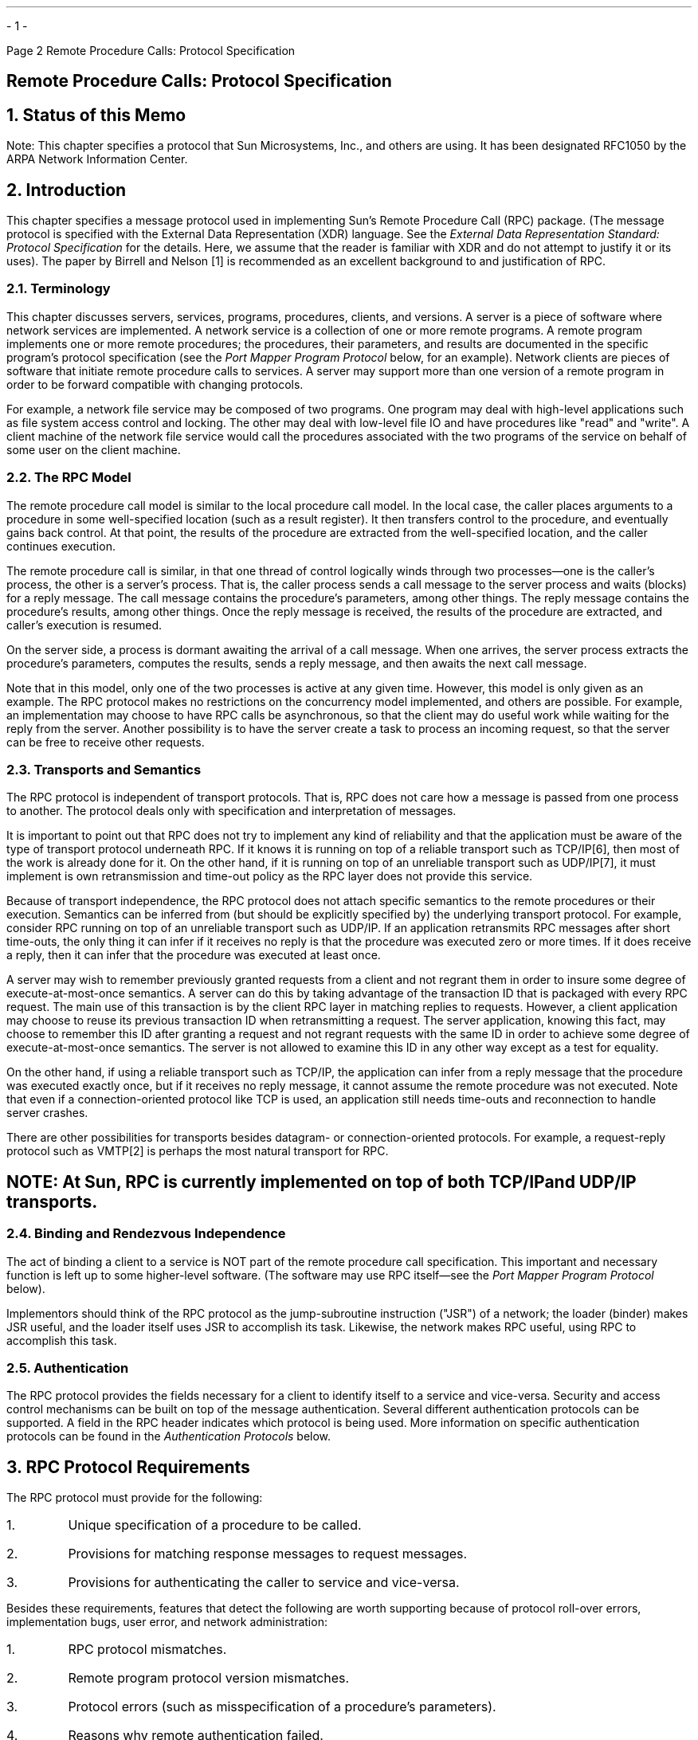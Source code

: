 .\"
.\" Must use  --  tbl  --  with this one
.\"
.\" @(#)rpc.rfc.ms	2.2 88/08/05 4.0 RPCSRC
.\" $FreeBSD: stable/12/share/doc/psd/26.rpcrfc/rpc.rfc.ms 216178 2010-12-04 10:11:20Z uqs $
.\"
.de BT
.if \\n%=1 .tl ''- % -''
..
.ND
.\" prevent excess underlining in nroff
.if n .fp 2 R
.OH 'Remote Procedure Calls: Protocol Specification''Page %'
.EH 'Page %''Remote Procedure Calls: Protocol Specification'
.if \n%=1 .bp
.SH
\&Remote Procedure Calls: Protocol Specification
.LP
.NH 0
\&Status of this Memo
.LP
Note: This chapter specifies a protocol that Sun Microsystems, Inc.,
and others are using.  
It has been designated RFC1050 by the ARPA Network
Information Center.
.LP
.NH 1
\&Introduction
.LP
This chapter specifies  a  message protocol  used in implementing
Sun's Remote Procedure Call (RPC) package.  (The message protocol is
specified with the External Data Representation (XDR) language.
See the
.I "External Data Representation Standard: Protocol Specification"
for the details.  Here, we assume that  the  reader is familiar  
with XDR and do not attempt to justify it or its uses).  The paper
by Birrell and Nelson [1]  is recommended as an  excellent background
to  and justification of RPC.
.NH 2
\&Terminology
.LP
This chapter discusses servers, services, programs, procedures,
clients, and versions.  A server is a piece of software where network
services are implemented.  A network service is a collection of one
or more remote programs.  A remote program implements one or more
remote procedures; the procedures, their parameters, and results are
documented in the specific program's protocol specification (see the
\fIPort Mapper Program Protocol\fP\, below, for an example).  Network
clients are pieces of software that initiate remote procedure calls
to services.  A server may support more than one version of a remote
program in order to be forward compatible with changing protocols.
.LP
For example, a network file service may be composed of two programs.
One program may deal with high-level applications such as file system
access control and locking.  The other may deal with low-level file
IO and have procedures like "read" and "write".  A client machine of
the network file service would call the procedures associated with
the two programs of the service on behalf of some user on the client
machine.
.NH 2
\&The RPC Model
.LP
The remote procedure call model is similar to the local procedure
call model.  In the local case, the caller places arguments to a
procedure in some well-specified location (such as a result
register).  It then transfers control to the procedure, and
eventually gains back control.  At that point, the results of the
procedure are extracted from the well-specified location, and the
caller continues execution.
.LP
The remote procedure call is similar, in that one thread of control
logically winds through two processes\(emone is the caller's process,
the other is a server's process.  That is, the caller process sends a
call message to the server process and waits (blocks) for a reply
message.  The call message contains the procedure's parameters, among
other things.  The reply message contains the procedure's results,
among other things.  Once the reply message is received, the results
of the procedure are extracted, and caller's execution is resumed.
.LP
On the server side, a process is dormant awaiting the arrival of a
call message.  When one arrives, the server process extracts the
procedure's parameters, computes the results, sends a reply message,
and then awaits the next call message.
.LP
Note that in this model, only one of the two processes is active at
any given time.  However, this model is only given as an example.
The RPC protocol makes no restrictions on the concurrency model
implemented, and others are possible.  For example, an implementation
may choose to have RPC calls be asynchronous, so that the client may
do useful work while waiting for the reply from the server.  Another
possibility is to have the server create a task to process an
incoming request, so that the server can be free to receive other
requests.
.NH 2
\&Transports and Semantics
.LP
The RPC protocol is independent of transport protocols.  That is, RPC
does not care how a message is passed from one process to another.
The protocol deals only with specification and interpretation of
messages.
.LP
It is important to point out that RPC does not try to implement any
kind of reliability and that the application must be aware of the
type of transport protocol underneath RPC.  If it knows it is running
on top of a reliable transport such as TCP/IP[6], then most of the
work is already done for it.  On the other hand, if it is running on
top of an unreliable transport such as UDP/IP[7], it must implement
is own retransmission and time-out policy as the RPC layer does not
provide this service.
.LP
Because of transport independence, the RPC protocol does not attach
specific semantics to the remote procedures or their execution.
Semantics can be inferred from (but should be explicitly specified
by) the underlying transport protocol.  For example, consider RPC
running on top of an unreliable transport such as UDP/IP.  If an
application retransmits RPC messages after short time-outs, the only
thing it can infer if it receives no reply is that the procedure was
executed zero or more times.  If it does receive a reply, then it can
infer that the procedure was executed at least once.
.LP
A server may wish to remember previously granted requests from a
client and not regrant them in order to insure some degree of
execute-at-most-once semantics.  A server can do this by taking
advantage of the transaction ID that is packaged with every RPC
request.  The main use of this transaction is by the client RPC layer
in matching replies to requests.  However, a client application may
choose to reuse its previous transaction ID when retransmitting a
request.  The server application, knowing this fact, may choose to
remember this ID after granting a request and not regrant requests
with the same ID in order to achieve some degree of
execute-at-most-once semantics.  The server is not allowed to examine
this ID in any other way except as a test for equality.
.LP
On the other hand, if using a reliable transport such as TCP/IP, the
application can infer from a reply message that the procedure was
executed exactly once, but if it receives no reply message, it cannot
assume the remote procedure was not executed.  Note that even if a
connection-oriented protocol like TCP is used, an application still
needs time-outs and reconnection to handle server crashes.
.LP
There are other possibilities for transports besides datagram- or
connection-oriented protocols.  For example, a request-reply protocol
such as VMTP[2] is perhaps the most natural transport for RPC.
.SH
.I
NOTE:  At Sun, RPC is currently implemented on top of both TCP/IP
and UDP/IP transports.
.LP
.NH 2
\&Binding and Rendezvous Independence
.LP
The act of binding a client to a service is NOT part of the remote
procedure call specification.  This important and necessary function
is left up to some higher-level software.  (The software may use RPC
itself\(emsee the \fIPort Mapper Program Protocol\fP\, below).
.LP
Implementors should think of the RPC protocol as the jump-subroutine
instruction ("JSR") of a network; the loader (binder) makes JSR
useful, and the loader itself uses JSR to accomplish its task.
Likewise, the network makes RPC useful, using RPC to accomplish this
task.
.NH 2
\&Authentication
.LP
The RPC protocol provides the fields necessary for a client to
identify itself to a service and vice-versa.  Security and access
control mechanisms can be built on top of the message authentication.
Several different authentication protocols can be supported.  A field
in the RPC header indicates which protocol is being used.  More
information on specific authentication protocols can be found in the
\fIAuthentication Protocols\fP\,
below.
.KS
.NH 1
\&RPC Protocol Requirements
.LP
The RPC protocol must provide for the following:
.IP  1.
Unique specification of a procedure to be called.
.IP  2.
Provisions for matching response messages to request messages.
.KE
.IP  3.
Provisions for authenticating the caller to service and vice-versa.
.LP
Besides these requirements, features that detect the following are
worth supporting because of protocol roll-over errors, implementation
bugs, user error, and network administration:
.IP  1.
RPC protocol mismatches.
.IP  2.
Remote program protocol version mismatches.
.IP  3.
Protocol errors (such as misspecification of a procedure's parameters).
.IP  4.
Reasons why remote authentication failed.
.IP  5.
Any other reasons why the desired procedure was not called.
.NH 2
\&Programs and Procedures
.LP
The RPC call message has three unsigned fields:  remote program
number, remote program version number, and remote procedure number.
The three fields uniquely identify the procedure to be called.
Program numbers are administered by some central authority (like
Sun).  Once an implementor has a program number, he can implement his
remote program; the first implementation would most likely have the
version number of 1.  Because most new protocols evolve into better,
stable, and mature protocols, a version field of the call message
identifies which version of the protocol the caller is using.
Version numbers make speaking old and new protocols through the same
server process possible.
.LP
The procedure number identifies the procedure to be called.  These
numbers are documented in the specific program's protocol
specification.  For example, a file service's protocol specification
may state that its procedure number 5 is "read" and procedure number
12 is "write".
.LP
Just as remote program protocols may change over several versions,
the actual RPC message protocol could also change.  Therefore, the
call message also has in it the RPC version number, which is always
equal to two for the version of RPC described here.
.LP
The reply message to a request  message  has enough  information to
distinguish the following error conditions:
.IP  1.
The remote implementation of RPC does speak protocol version 2.
The lowest and highest supported RPC version numbers are returned.
.IP  2.
The remote program is not available on the remote system.
.IP  3.
The remote program does not support the requested version number.
The lowest and highest supported remote program version numbers are
returned.
.IP  4.
The requested procedure number does not exist.  (This is usually a
caller side protocol or programming error.)
.IP  5.
The parameters to the remote procedure appear to be garbage from the
server's point of view.  (Again, this is usually caused by a
disagreement about the protocol between client and service.)
.NH 2
\&Authentication
.LP
Provisions for authentication of caller to service and vice-versa are
provided as a part of the RPC protocol.  The call message has two
authentication fields, the credentials and verifier.  The reply
message has one authentication field, the response verifier.  The RPC
protocol specification defines all three fields to be the following
opaque type:
.DS
.ft CW
.vs 11
enum auth_flavor {
    AUTH_NULL        = 0,
    AUTH_UNIX        = 1,
    AUTH_SHORT       = 2,
    AUTH_DES         = 3
    /* \fIand more to be defined\fP */
};

struct opaque_auth {
    auth_flavor flavor;
    opaque body<400>;
};
.DE
.LP
In simple English, any
.I opaque_auth 
structure is an 
.I auth_flavor 
enumeration followed by bytes which are  opaque to the RPC protocol
implementation.
.LP
The interpretation and semantics  of the data contained  within the
authentication   fields  is specified  by  individual,  independent
authentication  protocol specifications.   (See 
\fIAuthentication Protocols\fP\,
below, for definitions of the various authentication protocols.)
.LP
If authentication parameters were   rejected, the  response message
contains information stating why they were rejected.
.NH 2
\&Program Number Assignment
.LP
Program numbers are given out in groups of
.I 0x20000000 
(decimal 536870912) according to the following chart:
.TS
box tab (&) ;
lfI lfI
rfL cfI .
Program Numbers&Description
_
.sp .5
0 - 1fffffff&Defined by Sun
20000000 - 3fffffff&Defined by user
40000000 - 5fffffff&Transient
60000000 - 7fffffff&Reserved
80000000 - 9fffffff&Reserved
a0000000 - bfffffff&Reserved
c0000000 - dfffffff&Reserved
e0000000 - ffffffff&Reserved
.TE
.LP
The first group is a range of numbers administered by Sun
Microsystems and should be identical for all sites.  The second range
is for applications peculiar to a particular site.  This range is
intended primarily for debugging new programs.  When a site develops
an application that might be of general interest, that application
should be given an assigned number in the first range.  The third
group is for applications that generate program numbers dynamically.
The final groups are reserved for future use, and should not be used.
.NH 2
\&Other Uses of the RPC Protocol
.LP
The intended use of this protocol is for calling remote procedures.
That is, each call message is matched with a response message.
However, the protocol itself is a message-passing protocol with which
other (non-RPC) protocols can be implemented.  Sun currently uses, or
perhaps abuses, the RPC message protocol for the following two
(non-RPC) protocols:  batching (or pipelining) and broadcast RPC.
These two protocols are discussed but not defined below.
.NH 3
\&Batching
.LP
Batching allows a client to send an arbitrarily large sequence of
call messages to a server; batching typically uses reliable byte
stream protocols (like TCP/IP) for its transport.  In the case of
batching, the client never waits for a reply from the server, and the
server does not send replies to batch requests.  A sequence of batch
calls is usually terminated by a legitimate RPC in order to flush the
pipeline (with positive acknowledgement).
.NH 3
\&Broadcast RPC
.LP
In broadcast RPC-based protocols, the client sends a broadcast packet
to the network and waits for numerous replies.  Broadcast RPC uses
unreliable, packet-based protocols (like UDP/IP) as its transports.
Servers that support broadcast protocols only respond when the
request is successfully processed, and are silent in the face of
errors.  Broadcast RPC uses the Port Mapper RPC service to achieve
its semantics.  See the \fIPort Mapper Program Protocol\fP\, below,
for more information.
.KS
.NH 1
\&The RPC Message Protocol
.LP
This section defines the RPC message protocol in the XDR data
description language.  The message is defined in a top-down style.
.ie t .DS
.el .DS L
.ft CW
enum msg_type {
	CALL  = 0,
	REPLY = 1
};

.ft I
/*
* A reply to a call message can take on two forms:
* The message was either accepted or rejected.
*/
.ft CW
enum reply_stat {
	MSG_ACCEPTED = 0,
	MSG_DENIED   = 1
};

.ft I
/*
* Given that a call message was accepted,  the following is the
* status of an attempt to call a remote procedure.
*/
.ft CW
enum accept_stat {
	SUCCESS       = 0, /* \fIRPC executed successfully       \fP*/
	PROG_UNAVAIL  = 1, /* \fIremote hasn't exported program  \fP*/
	PROG_MISMATCH = 2, /* \fIremote can't support version #  \fP*/
	PROC_UNAVAIL  = 3, /* \fIprogram can't support procedure \fP*/
	GARBAGE_ARGS  = 4  /* \fIprocedure can't decode params   \fP*/
};
.DE
.ie t .DS
.el .DS L
.ft I
/*
* Reasons why a call message was rejected:
*/
.ft CW
enum reject_stat {
	RPC_MISMATCH = 0, /* \fIRPC version number != 2          \fP*/
	AUTH_ERROR = 1    /* \fIremote can't authenticate caller \fP*/
};

.ft I
/*
* Why authentication failed:
*/
.ft CW
enum auth_stat {
	AUTH_BADCRED      = 1,  /* \fIbad credentials \fP*/
	AUTH_REJECTEDCRED = 2,  /* \fIclient must begin new session \fP*/
	AUTH_BADVERF      = 3,  /* \fIbad verifier \fP*/
	AUTH_REJECTEDVERF = 4,  /* \fIverifier expired or replayed  \fP*/
	AUTH_TOOWEAK      = 5   /* \fIrejected for security reasons \fP*/
};
.DE
.KE
.ie t .DS
.el .DS L
.ft I
/*
* The  RPC  message: 
* All   messages  start with   a transaction  identifier,  xid,
* followed  by a  two-armed  discriminated union.   The union's
* discriminant is a  msg_type which switches to  one of the two
* types   of the message.   The xid  of a \fIREPLY\fP  message always
* matches  that of the initiating \fICALL\fP   message.   NB: The xid
* field is only  used for clients  matching reply messages with
* call messages  or for servers detecting  retransmissions; the
* service side  cannot treat this id  as any type   of sequence
* number.
*/
.ft CW
struct rpc_msg {
	unsigned int xid;
	union switch (msg_type mtype) {
		case CALL:
			call_body cbody;
		case REPLY:  
			reply_body rbody;
	} body;
};
.DE
.ie t .DS
.el .DS L
.ft I
/*
* Body of an RPC request call: 
* In version 2 of the  RPC protocol specification, rpcvers must
* be equal to 2.  The  fields prog,  vers, and proc specify the
* remote program, its version number, and the  procedure within
* the remote program to be called.  After these  fields are two
* authentication  parameters: cred (authentication credentials)
* and verf  (authentication verifier).  The  two authentication
* parameters are   followed by  the  parameters  to  the remote
* procedure,  which  are specified  by  the  specific   program
* protocol.
*/
.ft CW
struct call_body {
	unsigned int rpcvers;  /* \fImust be equal to two (2) \fP*/
	unsigned int prog;
	unsigned int vers;
	unsigned int proc;
	opaque_auth cred;
	opaque_auth verf;
	/* \fIprocedure specific parameters start here \fP*/
};
.DE
.ie t .DS
.el .DS L
.ft I
/*
* Body of a reply to an RPC request:
* The call message was either accepted or rejected.
*/
.ft CW
union reply_body switch (reply_stat stat) {
	case MSG_ACCEPTED:  
		accepted_reply areply;
	case MSG_DENIED:  
		rejected_reply rreply;
} reply;
.DE
.ie t .DS
.el .DS L
.ft I
/*
* Reply to   an RPC request  that  was accepted  by the server:
* there could be an error even though the request was accepted.
* The first field is an authentication verifier that the server
* generates in order to  validate itself  to the caller.  It is
* followed by    a  union whose     discriminant  is   an  enum
* accept_stat.  The  \fISUCCESS\fP  arm of    the union  is  protocol
* specific.  The \fIPROG_UNAVAIL\fP, \fIPROC_UNAVAIL\fP, and \fIGARBAGE_ARGP\fP
* arms of the union are void.   The \fIPROG_MISMATCH\fP arm specifies
* the lowest and highest version numbers of the  remote program
* supported by the server.
*/
.ft CW
struct accepted_reply {
	opaque_auth verf;
	union switch (accept_stat stat) {
		case SUCCESS:
			opaque results[0];
			/* \fIprocedure-specific results start here\fP */
		case PROG_MISMATCH:
			struct {
				unsigned int low;
				unsigned int high;
			} mismatch_info;
		default:
.ft I
			/*
			* Void.  Cases include \fIPROG_UNAVAIL, PROC_UNAVAIL\fP,
			* and \fIGARBAGE_ARGS\fP.
			*/
.ft CW
			void;
	} reply_data;
};
.DE
.ie t .DS
.el .DS L
.ft I
/*
* Reply to an RPC request that was rejected by the server: 
* The request  can   be rejected for   two reasons:  either the
* server   is not  running a   compatible  version  of the  RPC
* protocol    (\fIRPC_MISMATCH\fP), or    the  server   refuses    to
* authenticate the  caller  (\fIAUTH_ERROR\fP).  In  case of  an  RPC
* version mismatch,  the server returns the  lowest and highest
* supported    RPC  version    numbers.  In   case   of refused
* authentication, failure status is returned.
*/
.ft CW
union rejected_reply switch (reject_stat stat) {
	case RPC_MISMATCH:
		struct {
			unsigned int low;
			unsigned int high;
		} mismatch_info;
	case AUTH_ERROR: 
		auth_stat stat;
};
.DE
.NH 1
\&Authentication Protocols
.LP
As previously stated, authentication parameters are opaque, but
open-ended to the rest of the RPC protocol.  This section defines
some "flavors" of authentication implemented at (and supported by)
Sun.  Other sites are free to invent new authentication types, with
the same rules of flavor number assignment as there is for program
number assignment.
.NH 2
\&Null Authentication
.LP
Often calls must be made where the caller does not know who he is or
the server does not care who the caller is.  In this case, the flavor
value (the discriminant of the \fIopaque_auth\fP's union) of the RPC
message's credentials, verifier, and response verifier is
.I AUTH_NULL .
The  bytes of the opaque_auth's body  are undefined.
It is recommended that the opaque length be zero.
.NH 2
\&UNIX Authentication
.LP
The caller of a remote procedure may wish to identify himself as he
is identified on a UNIX system.  The  value of the credential's
discriminant of an RPC call  message is  
.I AUTH_UNIX .
The bytes of
the credential's opaque body encode the following structure:
.DS
.ft CW
struct auth_unix {
	unsigned int stamp;
	string machinename<255>;
	unsigned int uid;
	unsigned int gid;
	unsigned int gids<10>;
};
.DE
The 
.I stamp 
is an  arbitrary    ID which the  caller machine   may
generate.  The 
.I machinename 
is the  name of the  caller's machine (like  "krypton").  The 
.I uid 
is  the caller's effective user  ID.  The  
.I gid 
is  the caller's effective  group  ID.  The 
.I gids 
is  a
counted array of groups which contain the caller as  a member.  The
verifier accompanying the  credentials  should  be  of  
.I AUTH_NULL
(defined above).
.LP
The value of the discriminant of  the response verifier received in
the  reply  message  from  the    server  may   be   
.I AUTH_NULL 
or
.I AUTH_SHORT .
In  the  case  of 
.I AUTH_SHORT ,
the bytes of the response verifier's string encode an opaque
structure.  This new opaque structure may now be passed to the server
instead of the original
.I AUTH_UNIX
flavor credentials.  The server keeps a cache which maps shorthand
opaque structures (passed back by way of an
.I AUTH_SHORT
style response verifier) to the original credentials of the caller.
The caller can save network bandwidth and server cpu cycles by using
the new credentials.
.LP
The server may flush the shorthand opaque structure at any time.  If
this happens, the remote procedure call message will be rejected due
to an authentication error.  The reason for the failure will be
.I AUTH_REJECTEDCRED .
At this point, the caller may wish to try the original
.I AUTH_UNIX
style of credentials.
.KS
.NH 2
\&DES Authentication
.LP
UNIX authentication suffers from two major problems:
.IP  1.
The naming is too UNIX-system oriented.
.IP  2.
There is no verifier, so credentials can easily be faked.
.LP
DES authentication attempts to fix these two problems.
.KE
.NH 3
\&Naming
.LP
The first problem is handled by addressing the caller by a simple
string of characters instead of by an operating system specific
integer.  This string of characters is known as the "netname" or
network name of the caller.  The server is not allowed to interpret
the contents of the caller's name in any other way except to
identify the caller.  Thus, netnames should be unique for every
caller in the internet.
.LP
It is up to each operating system's implementation of DES
authentication to generate netnames for its users that insure this
uniqueness when they call upon remote servers.  Operating systems
already know how to distinguish users local to their systems.  It is
usually a simple matter to extend this mechanism to the network.
For example, a UNIX user at Sun with a user ID of 515 might be
assigned the following netname: "unix.515@sun.com".  This netname
contains three items that serve to insure it is unique.  Going
backwards, there is only one naming domain called "sun.com" in the
internet.  Within this domain, there is only one UNIX user with
user ID 515.  However, there may be another user on another
operating system, for example VMS, within the same naming domain
that, by coincidence, happens to have the same user ID.  To insure
that these two users can be distinguished we add the operating
system name.  So one user is "unix.515@sun.com" and the other is
"vms.515@sun.com".
.LP
The first field is actually a naming method rather than an
operating system name.  It just happens that today there is almost
a one-to-one correspondence between naming methods and operating
systems.  If the world could agree on a naming standard, the first
field could be the name of that standard, instead of an operating
system name.
.LP
.NH 3
\&DES Authentication Verifiers
.LP
Unlike UNIX authentication, DES authentication does have a verifier
so the server can validate the client's credential (and
vice-versa).  The contents of this verifier is primarily an
encrypted timestamp.  The server can decrypt this timestamp, and if
it is close to what the real time is, then the client must have
encrypted it correctly.  The only way the client could encrypt it
correctly is to know the "conversation key" of the RPC session.  And
if the client knows the conversation key, then it must be the real
client.
.LP
The conversation key is a DES [5] key which the client generates
and notifies the server of in its first RPC call.  The conversation
key is encrypted using a public key scheme in this first
transaction.  The particular public key scheme used in DES
authentication is Diffie-Hellman [3] with 192-bit keys.  The
details of this encryption method are described later.
.LP
The client and the server need the same notion of the current time
in order for all of this to work.  If network time synchronization
cannot be guaranteed, then client can synchronize with the server
before beginning the conversation, perhaps by consulting the
Internet Time Server (TIME[4]).
.LP
The way a server determines if a client timestamp is valid is
somewhat complicated.  For any other transaction but the first, the
server just checks for two things:
.IP  1.
the timestamp is greater than the one previously seen from the
same client.
.IP  2.
the timestamp has not expired.
.LP
A timestamp is expired if the server's time is later than the sum
of the client's timestamp plus what is known as the client's
"window".  The "window" is a number the client passes (encrypted)
to the server in its first transaction.  You can think of it as a
lifetime for the credential.
.LP
This explains everything but the first transaction.  In the first
transaction, the server checks only that the timestamp has not
expired.  If this was all that was done though, then it would be
quite easy for the client to send random data in place of the
timestamp with a fairly good chance of succeeding.  As an added
check, the client sends an encrypted item in the first transaction
known as the "window verifier" which must be equal to the window
minus 1, or the server will reject the credential.
.LP
The client too must check the verifier returned from the server to
be sure it is legitimate.  The server sends back to the client the
encrypted timestamp it received from the client, minus one second.
If the client gets anything different than this, it will reject it.
.LP
.NH 3
\&Nicknames and Clock Synchronization
.LP
After the first transaction, the server's DES authentication
subsystem returns in its verifier to the client an integer
"nickname" which the client may use in its further transactions
instead of passing its netname, encrypted DES key and window every
time.  The nickname is most likely an index into a table on the
server which stores for each client its netname, decrypted DES key
and window.
.LP
Though they originally were synchronized, the client's and server's
clocks can get out of sync again.  When this happens the client RPC
subsystem most likely will get back
.I RPC_AUTHERROR 
at which point it should resynchronize.
.LP
A client may still get the
.I RPC_AUTHERROR 
error even though it is
synchronized with the server.  The reason is that the server's
nickname table is a limited size, and it may flush entries whenever
it wants.  A client should resend its original credential in this
case and the server will give it a new nickname.  If a server
crashes, the entire nickname table gets flushed, and all clients
will have to resend their original credentials.
.KS
.NH 3
\&DES Authentication Protocol (in XDR language)
.ie t .DS
.el .DS L
.ft I
/*
* There are two kinds of credentials: one in which the client uses
* its full network name, and one in which it uses its "nickname"
* (just an unsigned integer) given to it by the server.  The
* client must use its fullname in its first transaction with the
* server, in which the server will return to the client its
* nickname.  The client may use its nickname in all further
* transactions with the server.  There is no requirement to use the
* nickname, but it is wise to use it for performance reasons.
*/
.ft CW
enum authdes_namekind {
	ADN_FULLNAME = 0,
	ADN_NICKNAME = 1
};

.ft I
/*
* A 64-bit block of encrypted DES data
*/
.ft CW
typedef opaque des_block[8];

.ft I
/*
* Maximum length of a network user's name
*/
.ft CW
const MAXNETNAMELEN = 255;

.ft I
/*
* A fullname contains the network name of the client, an encrypted
* conversation key and the window.  The window is actually a
* lifetime for the credential.  If the time indicated in the
* verifier timestamp plus the window has past, then the server
* should expire the request and not grant it.  To insure that
* requests are not replayed, the server should insist that
* timestamps are greater than the previous one seen, unless it is
* the first transaction.  In the first transaction, the server
* checks instead that the window verifier is one less than the
* window.
*/
.ft CW
struct authdes_fullname {
string name<MAXNETNAMELEN>;  /* \fIname of client \f(CW*/
des_block key;               /* \fIPK encrypted conversation key \f(CW*/
unsigned int window;         /* \fIencrypted window \f(CW*/
};

.ft I
/*
* A credential is either a fullname or a nickname
*/
.ft CW
union authdes_cred switch (authdes_namekind adc_namekind) {
	case ADN_FULLNAME:
		authdes_fullname adc_fullname;
	case ADN_NICKNAME:
		unsigned int adc_nickname;
};

.ft I
/*
* A timestamp encodes the time since midnight, January 1, 1970.
*/
.ft CW
struct timestamp {
	unsigned int seconds;    /* \fIseconds \fP*/
	unsigned int useconds;   /* \fIand microseconds \fP*/
};

.ft I
/*
* Verifier: client variety
* The window verifier is only used in the first transaction.  In
* conjunction with a fullname credential, these items are packed
* into the following structure before being encrypted:
*
* \f(CWstruct {\fP
*     \f(CWadv_timestamp;            \fP-- one DES block
*     \f(CWadc_fullname.window;      \fP-- one half DES block
*     \f(CWadv_winverf;              \fP-- one half DES block
* \f(CW}\fP
* This structure is encrypted using CBC mode encryption with an
* input vector of zero.  All other encryptions of timestamps use
* ECB mode encryption.
*/
.ft CW
struct authdes_verf_clnt {
	timestamp adv_timestamp;    /* \fIencrypted timestamp       \fP*/
	unsigned int adv_winverf;   /* \fIencrypted window verifier \fP*/
};

.ft I
/*
* Verifier: server variety
* The server returns (encrypted) the same timestamp the client
* gave it minus one second.  It also tells the client its nickname
* to be used in future transactions (unencrypted).
*/
.ft CW
struct authdes_verf_svr {
timestamp adv_timeverf;     /* \fIencrypted verifier      \fP*/
unsigned int adv_nickname;  /* \fInew nickname for client \fP*/
};
.DE
.KE
.NH 3
\&Diffie-Hellman Encryption
.LP
In this scheme, there are two constants,
.I BASE 
and
.I MODULUS .
The
particular values Sun has chosen for these for the DES
authentication protocol are:
.ie t .DS
.el .DS L
.ft CW
const BASE = 3;
const MODULUS = 
        "d4a0ba0250b6fd2ec626e7efd637df76c716e22d0944b88b"; /* \fIhex \fP*/
.DE
.ft R
The way this scheme works is best explained by an example.  Suppose
there are two people "A" and "B" who want to send encrypted
messages to each other.  So, A and B both generate "secret" keys at
random which they do not reveal to anyone.  Let these keys be
represented as SK(A) and SK(B).  They also publish in a public
directory their "public" keys.  These keys are computed as follows:
.ie t .DS
.el .DS L
.ft CW
PK(A) = ( BASE ** SK(A) ) mod MODULUS
PK(B) = ( BASE ** SK(B) ) mod MODULUS
.DE
.ft R
The "**" notation is used here to represent exponentiation.  Now,
both A and B can arrive at the "common" key between them,
represented here as CK(A, B), without revealing their secret keys.
.LP
A computes:
.ie t .DS
.el .DS L
.ft CW
CK(A, B) = ( PK(B) ** SK(A)) mod MODULUS
.DE
.ft R
while B computes:
.ie t .DS
.el .DS L
.ft CW
CK(A, B) = ( PK(A) ** SK(B)) mod MODULUS
.DE
.ft R
These two can be shown to be equivalent:
.ie t .DS
.el .DS L
.ft CW
(PK(B) ** SK(A)) mod MODULUS = (PK(A) ** SK(B)) mod MODULUS
.DE
.ft R
We drop the "mod MODULUS" parts and assume modulo arithmetic to
simplify things:
.ie t .DS
.el .DS L
.ft CW
PK(B) ** SK(A) = PK(A) ** SK(B)
.DE
.ft R
Then, replace PK(B) by what B computed earlier and likewise for
PK(A).
.ie t .DS
.el .DS L
.ft CW
((BASE ** SK(B)) ** SK(A) = (BASE ** SK(A)) ** SK(B)
.DE
.ft R
which leads to:
.ie t .DS
.el .DS L
.ft CW
BASE ** (SK(A) * SK(B)) = BASE ** (SK(A) * SK(B))
.DE
.ft R
This common key CK(A, B) is not used to encrypt the timestamps used
in the protocol.  Rather, it is used only to encrypt a conversation
key which is then used to encrypt the timestamps.  The reason for
doing this is to use the common key as little as possible, for fear
that it could be broken.  Breaking the conversation key is a far
less serious offense, since conversations are relatively
short-lived.
.LP
The conversation key is encrypted using 56-bit DES keys, yet the
common key is 192 bits.  To reduce the number of bits, 56 bits are
selected from the common key as follows.  The middle-most 8-bytes
are selected from the common key, and then parity is added to the
lower order bit of each byte, producing a 56-bit key with 8 bits of
parity.
.KS
.NH 1
\&Record Marking Standard
.LP
When RPC messages are passed on top of a byte stream protocol (like
TCP/IP), it is necessary, or at least desirable, to delimit one
message from another in order to detect and possibly recover from
user protocol errors.  This is called record marking (RM).  Sun uses
this RM/TCP/IP transport for passing RPC messages on TCP streams.
One RPC message fits into one RM record.
.LP
A record is composed of one or more record fragments.  A record
fragment is a four-byte header followed by 0 to (2**31) - 1 bytes of
fragment data.  The bytes encode an unsigned binary number; as with
XDR integers, the byte order is from highest to lowest.  The number
encodes two values\(ema boolean which indicates whether the fragment
is the last fragment of the record (bit value 1 implies the fragment
is the last fragment) and a 31-bit unsigned binary value which is the
length in bytes of the fragment's data.  The boolean value is the
highest-order bit of the header; the length is the 31 low-order bits.
(Note that this record specification is NOT in XDR standard form!)
.KE
.KS
.NH 1
\&The RPC Language
.LP
Just as there was a need to describe the XDR data-types in a formal
language, there is also need to describe the procedures that operate
on these XDR data-types in a formal language as well.  We use the RPC
Language for this purpose.  It is an extension to the XDR language.
The following example is used to describe the essence of the
language.
.NH 2
\&An Example Service Described in the RPC Language
.LP
Here is an example of the specification of a simple ping program.
.ie t .DS
.el .DS L
.vs 11
.ft I
/*
* Simple ping program
*/
.ft CW
program PING_PROG {
	/* \fILatest and greatest version\fP */
	version PING_VERS_PINGBACK {
	void 
	PINGPROC_NULL(void) = 0;

.ft I
	/*
	* Ping the caller, return the round-trip time
	* (in microseconds). Returns -1 if the operation
	* timed out.
	*/
.ft CW
	int
	PINGPROC_PINGBACK(void) = 1;        
} = 2;     

.ft I
/*
* Original version
*/
.ft CW
version PING_VERS_ORIG {
	void 
	PINGPROC_NULL(void) = 0;
	} = 1;
} = 1;

const PING_VERS = 2;      /* \fIlatest version \fP*/
.vs
.DE
.KE
.LP
The first version described is
.I PING_VERS_PINGBACK
with  two procedures,   
.I PINGPROC_NULL 
and 
.I PINGPROC_PINGBACK .
.I PINGPROC_NULL 
takes no arguments and returns no results, but it is useful for
computing round-trip times from the client to the server and back
again.  By convention, procedure 0 of any RPC protocol should have
the same semantics, and never require any kind of authentication.
The second procedure is used for the client to have the server do a
reverse ping operation back to the client, and it returns the amount
of time (in microseconds) that the operation used.  The next version,
.I PING_VERS_ORIG ,
is the original version of the protocol
and it does not contain
.I PINGPROC_PINGBACK
procedure. It  is useful
for compatibility  with old client  programs,  and as  this program
matures it may be dropped from the protocol entirely.
.KS
.NH 2
\&The RPC Language Specification
.LP
The  RPC language is identical to  the XDR language, except for the
added definition of a
.I program-def 
described below.
.DS
.ft CW
program-def:
	"program" identifier "{"
		version-def 
		version-def *
	"}" "=" constant ";"

version-def:
	"version" identifier "{"
		procedure-def
		procedure-def *
	"}" "=" constant ";"

procedure-def:
	type-specifier identifier "(" type-specifier ")"
	"=" constant ";"
.DE
.KE
.NH 2
\&Syntax Notes
.IP  1.
The following keywords  are  added  and   cannot  be used   as
identifiers: "program" and "version";
.IP  2.
A version name cannot occur more than once within the  scope of
a program definition. Nor can a version number occur more than once
within the scope of a program definition.
.IP  3.
A procedure name cannot occur  more than once within  the scope
of a version definition. Nor can a procedure number occur more than
once within the scope of version definition.
.IP  4.
Program identifiers are in the same name space as  constant and
type identifiers.
.IP  5.
Only unsigned constants can  be assigned to programs, versions
and procedures.
.NH 1
\&Port Mapper Program Protocol
.LP
The port mapper program maps RPC program and version numbers to
transport-specific port numbers.  This program makes dynamic binding
of remote programs possible.
.LP
This is desirable because the range of reserved port numbers is very
small and the number of potential remote programs is very large.  By
running only the port mapper on a reserved port, the port numbers of
other remote programs can be ascertained by querying the port mapper.
.LP
The port mapper also aids in broadcast RPC.  A given RPC program will
usually have different port number bindings on different machines, so
there is no way to directly broadcast to all of these programs.  The
port mapper, however, does have a fixed port number.  So, to
broadcast to a given program, the client actually sends its message
to the port mapper located at the broadcast address.  Each port
mapper that picks up the broadcast then calls the local service
specified by the client.  When the port mapper gets the reply from
the local service, it sends the reply on back to the client.
.KS
.NH 2
\&Port Mapper Protocol Specification (in RPC Language)
.ie t .DS
.el .DS L
.ft CW
.vs 11
const PMAP_PORT = 111;      /* \fIportmapper port number \fP*/

.ft I
/*
* A mapping of (program, version, protocol) to port number
*/
.ft CW
struct mapping {
	unsigned int prog;
	unsigned int vers;
	unsigned int prot;
	unsigned int port;
};

.ft I
/* 
* Supported values for the "prot" field
*/
.ft CW
const IPPROTO_TCP = 6;      /* \fIprotocol number for TCP/IP \fP*/
const IPPROTO_UDP = 17;     /* \fIprotocol number for UDP/IP \fP*/

.ft I
/*
* A list of mappings
*/
.ft CW
struct *pmaplist {
	mapping map;
	pmaplist next;
};
.vs
.DE
.ie t .DS
.el .DS L
.vs 11
.ft I
/*
* Arguments to callit
*/
.ft CW
struct call_args {
	unsigned int prog;
	unsigned int vers;
	unsigned int proc;
	opaque args<>;
};  

.ft I
/*
* Results of callit
*/
.ft CW
struct call_result {
	unsigned int port;
	opaque res<>;
};
.vs
.DE
.KE
.ie t .DS
.el .DS L
.vs 11
.ft I
/*
* Port mapper procedures
*/
.ft CW
program PMAP_PROG {
	version PMAP_VERS {
		void 
		PMAPPROC_NULL(void)         = 0;

		bool
		PMAPPROC_SET(mapping)       = 1;

		bool
		PMAPPROC_UNSET(mapping)     = 2;

		unsigned int
		PMAPPROC_GETPORT(mapping)   = 3;

		pmaplist
		PMAPPROC_DUMP(void)         = 4;

		call_result
		PMAPPROC_CALLIT(call_args)  = 5;
	} = 2;
} = 100000;
.vs
.DE
.NH 2
\&Port Mapper Operation
.LP
The portmapper program currently supports two protocols (UDP/IP and
TCP/IP).  The portmapper is contacted by talking to it on assigned
port number 111 (SUNRPC [8]) on either of these protocols.  The
following is a description of each of the portmapper procedures:
.IP \fBPMAPPROC_NULL:\fP
This procedure does no work.  By convention, procedure zero of any
protocol takes no parameters and returns no results.
.IP \fBPMAPPROC_SET:\fP
When a program first becomes available on a machine, it registers
itself with the port mapper program on the same machine.  The program
passes its program number "prog", version number "vers", transport
protocol number "prot", and the port "port" on which it awaits
service request.  The procedure returns a boolean response whose
value is
.I TRUE
if the procedure successfully established the mapping and 
.I FALSE 
otherwise.  The procedure refuses to establish
a mapping if one already exists for the tuple "(prog, vers, prot)".
.IP \fBPMAPPROC_UNSET:\fP
When a program becomes unavailable, it should unregister itself with
the port mapper program on the same machine.  The parameters and
results have meanings identical to those of
.I PMAPPROC_SET .
The protocol and port number fields of the argument are ignored.
.IP \fBPMAPPROC_GETPORT:\fP
Given a program number "prog", version number "vers", and transport
protocol number "prot", this procedure returns the port number on
which the program is awaiting call requests.  A port value of zeros
means the program has not been registered.  The "port" field of the
argument is ignored.
.IP \fBPMAPPROC_DUMP:\fP
This procedure enumerates all entries in the port mapper's database.
The procedure takes no parameters and returns a list of program,
version, protocol, and port values.
.IP \fBPMAPPROC_CALLIT:\fP
This procedure allows a caller to call another remote procedure on
the same machine without knowing the remote procedure's port number.
It is intended for supporting broadcasts to arbitrary remote programs
via the well-known port mapper's port.  The parameters "prog",
"vers", "proc", and the bytes of "args" are the program number,
version number, procedure number, and parameters of the remote
procedure.
.LP
.B Note:
.RS
.IP  1.
This procedure only sends a response if the procedure was
successfully executed and is silent (no response) otherwise.
.IP  2.
The port mapper communicates with the remote program using UDP/IP
only.
.RE
.LP
The procedure returns the remote program's port number, and the bytes
of results are the results of the remote procedure.
.bp
.NH 1
\&References
.LP
[1]  Birrell, Andrew D. & Nelson, Bruce Jay; "Implementing Remote
Procedure Calls"; XEROX CSL-83-7, October 1983.
.LP
[2]  Cheriton, D.; "VMTP:  Versatile Message Transaction Protocol",
Preliminary Version 0.3; Stanford University, January 1987.
.LP
[3]  Diffie & Hellman; "New Directions in Cryptography"; IEEE
Transactions on Information Theory IT-22, November 1976.
.LP
[4]  Harrenstien, K.; "Time Server", RFC 738; Information Sciences
Institute, October 1977.
.LP
[5]  National Bureau of Standards; "Data Encryption Standard"; Federal
Information Processing Standards Publication 46, January 1977.
.LP
[6]  Postel, J.; "Transmission Control Protocol - DARPA Internet
Program Protocol Specification", RFC 793; Information Sciences
Institute, September 1981.
.LP
[7]  Postel, J.; "User Datagram Protocol", RFC 768; Information Sciences
Institute, August 1980.
.LP
[8]  Reynolds, J.  & Postel, J.; "Assigned Numbers", RFC 923; Information
Sciences Institute, October 1984.
